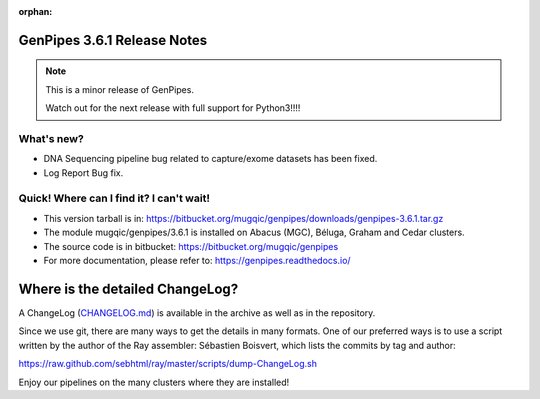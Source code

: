 :orphan:

.. _docs_gp_relnote_3_6_1:

.. spelling:word-list::

     genpipes

GenPipes 3.6.1 Release Notes
============================

.. note::

     This is a minor release of GenPipes.

     Watch out for the next release with full support for Python3!!!!

What's new? 
-----------

* DNA Sequencing pipeline bug related to capture/exome datasets has been fixed.

* Log Report Bug fix.

Quick! Where can I find it? I can't wait! 
------------------------------------------
 
* This version tarball is in: https://bitbucket.org/mugqic/genpipes/downloads/genpipes-3.6.1.tar.gz

* The module mugqic/genpipes/3.6.1 is installed on Abacus (MGC), Béluga, Graham and Cedar clusters.

* The source code is in bitbucket: https://bitbucket.org/mugqic/genpipes

* For more documentation, please refer to: https://genpipes.readthedocs.io/

Where is the detailed ChangeLog? 
================================= 
A ChangeLog (`CHANGELOG.md <https://bitbucket.org/mugqic/genpipes/src/master/CHANGELOG.md>`_) is available in the archive as well as in the repository.

Since we use git, there are many ways to get the details in many formats. 
One of our preferred ways is to use a script written by the author of the Ray assembler: Sébastien Boisvert, 
which lists the commits by tag and author: 

https://raw.github.com/sebhtml/ray/master/scripts/dump-ChangeLog.sh 

Enjoy our pipelines on the many clusters where they are installed!
